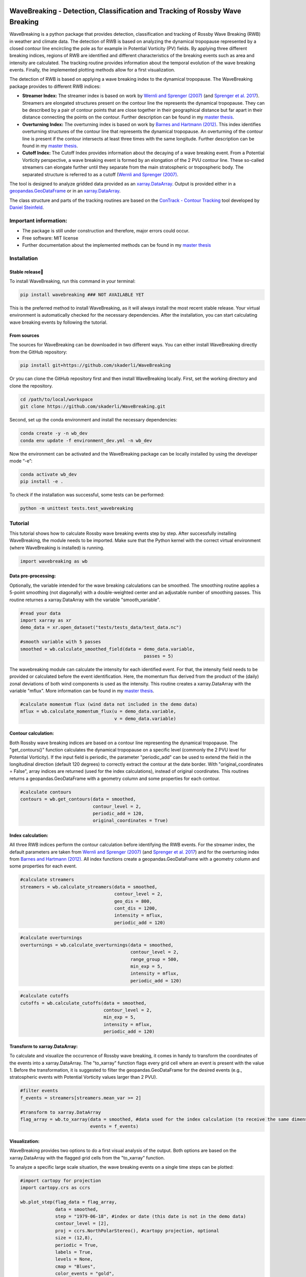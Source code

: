 .. image:: https://img.shields.io/pypi/v/wavebreaking.svg
        :target: https://pypi.python.org/pypi/wavebreaking
        
.. image:: https://img.shields.io/github/license/skaderli/wavebreaking
        :target: https://github.com/skaderli/wavebreaking/blob/master/LICENSE
        :alt: License
        
.. image:: https://readthedocs.org/projects/wavebreaking/badge/?version=latest
        :target: https://wavebreaking.readthedocs.io/en/latest/?version=latest
        :alt: Documentation Status

============
WaveBreaking - Detection, Classification and Tracking of Rossby Wave Breaking
============

.. image:: docs/README.gif
    :alt: wavebreaking gif
    
WaveBreaking is a python package that provides detection, classification and tracking of Rossby Wave Breaking (RWB) in weather and climate data. The detection of RWB is based on analyzing the dynamical tropopause represented by a closed contour line encircling the pole as for example in Potential Vorticity (PV) fields. By applying three different breaking indices, regions of RWB are identified and different characteristics of the breaking events such as area and intensity are calculated. The tracking routine provides information about the temporal evolution of the wave breaking events. Finally, the implemented plotting methods allow for a first visualization. 

The detection of RWB is based on applying a wave breaking index to the dynamical tropopause. The WaveBreaking package provides to different RWB indices:

* **Streamer Index:** The streamer index is based on work by `Wernli and Sprenger (2007)`_ (and `Sprenger et al. 2017`_). Streamers are elongated structures present on the contour line the represents the dynamical tropopause. They can be described by a pair of contour points that are close together in their geographical distance but far apart in their distance connecting the points on the contour. Further description can be found in my `master thesis <https://occrdata.unibe.ch/students/theses/msc/406.pdf>`_.

* **Overturning Index:** The overturning index is based on work by `Barnes and Hartmann (2012)`_. This index identifies overturning structures of the contour line that represents the dynamical tropopause. An overturning of the contour line is present if the contour intersects at least three times with the same longitude. Further description can be found in my `master thesis <https://occrdata.unibe.ch/students/theses/msc/406.pdf>`_.

* **Cutoff Index:** The Cutoff Index provides information about the decaying of a wave breaking event. From a Potential Vorticity perspective, a wave breaking event is formed by an elongation of the 2 PVU contour line. These so-called streamers can elongate further until they separate from the main stratospheric or tropospheric body. The separated structure is referred to as a cutoff (`Wernli and Sprenger (2007)`_.

.. _`Wernli and Sprenger (2007)`: https://journals.ametsoc.org/view/journals/atsc/64/5/jas3912.1.xml
.. _`Sprenger et al. 2017`: https://journals.ametsoc.org/view/journals/bams/98/8/bams-d-15-00299.1.xml
.. _`Barnes and Hartmann (2012)`: https://agupubs.onlinelibrary.wiley.com/doi/full/10.1029/2012JD017469

The tool is designed to analyze gridded data provided as an `xarray.DataArray <https://docs.xarray.dev/en/stable/generated/xarray.DataArray.html>`_. Output is provided either in a `geopandas.GeoDataFrame <https://geopandas.org/en/stable/docs/reference/api/geopandas.GeoDataFrame.html>`_ or in an `xarray.DataArray <https://docs.xarray.dev/en/stable/generated/xarray.DataArray.html>`_.

The class structure and parts of the tracking routines are based on the `ConTrack - Contour Tracking <https://github.com/steidani/ConTrack>`_ tool developed by `Daniel Steinfeld <https://github.com/steidani>`_. 

Important information:
-----------------

* The package is still under construction and therefore, major errors could occur. 
* Free software: MIT license
* Further documentation about the implemented methods can be found in my `master thesis <https://occrdata.unibe.ch/students/theses/msc/406.pdf>`_

Installation
--------

Stable release
~~~~~~~~
To install WaveBreaking, run this command in your terminal:
 
..  code-block:: 

        pip install wavebreaking ### NOT AVAILABLE YET

This is the preferred method to install WaveBreaking, as it will always install the most recent stable release. 
Your virtual environment is automatically checked for the necessary dependencies. 
After the installation, you can start calculating wave breaking events by following the tutorial.

From sources
~~~~~~~~

The sources for WaveBreaking can be downloaded in two different ways. You can either install WaveBreaking directly from the GitHub repository:

..  code-block:: 

        pip install git+https://github.com/skaderli/WaveBreaking

Or you can clone the GitHub repository first and then install WaveBreaking locally. First, set the working directory and clone the repository.

..  code-block:: 

        cd /path/to/local/workspace
        git clone https://github.com/skaderli/WaveBreaking.git

Second, set up the conda environment and install the necessary dependencies:

..  code-block:: 

        conda create -y -n wb_dev
        conda env update -f environment_dev.yml -n wb_dev

Now the environment can be activated and the WaveBreaking package can be locally installed by using the developer mode “-e”:

.. code-block::

        conda activate wb_dev
        pip install -e .

To check if the installation was successful, some tests can be performed:

.. code-block::
 
        python -m unittest tests.test_wavebreaking
        

Tutorial
--------

This tutorial shows how to calculate Rossby wave breaking events step by step. After successfully installing WaveBreaking, the module needs to be imported. Make sure that the Python kernel with the correct virtual environment (where WaveBreaking is installed) is running.

.. code-block:: python

        import wavebreaking as wb
   
        
Data pre-processing:
~~~~~~~~~~       

Optionally, the variable intended for the wave breaking calculations can be smoothed. The smoothing routine applies a 5-point smoothing (not diagonally) with a double-weighted center and an adjustable number of smoothing passes. This routine returnes a xarray.DataArray with the variable "smooth_variable". 

.. code-block:: python

        #read your data
        import xarray as xr
        demo_data = xr.open_dataset("tests/tests_data/test_data.nc")

        #smooth variable with 5 passes
        smoothed = wb.calculate_smoothed_field(data = demo_data.variable, 
                                                      passes = 5)
        
        
The wavebreaking module can calculate the intensity for each identified event. For that, the intensity field needs to be provided or calculated before the event identification. Here, the momentum flux derived from the product of the (daily) zonal deviations of both wind components is used as the intensity. This routine creates a xarray.DataArray with the variable "mflux". More information can be found in my `master thesis <https://occrdata.unibe.ch/students/theses/msc/406.pdf>`_.

.. code-block:: python

        #calculate momentum flux (wind data not included in the demo data)
        mflux = wb.calculate_momentum_flux(u = demo_data.variable, 
                                           v = demo_data.variable)
        
                                   
Contour calculation:
~~~~~~~~~~
       
Both Rossby wave breaking indices are based on a contour line representing the dynamical tropopause. The "get_contours()" function calculates the dynamical tropopause on a specific level (commonly the 2 PVU level for Potential Vorticity). If the input field is periodic, the parameter "periodic_add" can be used to extend the field in the longitudinal direction (default 120 degrees) to correctly extract the contour at the date border. With "original_coordinates = False", array indices are returned (used for the index calculations), instead of original coordinates. This routines returns a geopandas.GeoDataFrame with a geometry column and some properties for each contour. 

.. code-block:: python

        #calculate contours
        contours = wb.get_contours(data = smoothed, 
                                   contour_level = 2, 
                                   periodic_add = 120, 
                                   original_coordinates = True)
        

Index calculation:
~~~~~~~~~~

All three RWB indices perform the contour calculation before identifying the RWB events. For the streamer index, the default parameters are taken from `Wernli and Sprenger (2007)`_ (and `Sprenger et al. 2017`_) and for the overturning index from `Barnes and Hartmann (2012)`_. All index functions create a geopandas.GeoDataFrame with a geometry column and some properties for each event. 

.. code-block:: python

        #calculate streamers
        streamers = wb.calculate_streamers(data = smoothed, 
                                           contour_level = 2, 
                                           geo_dis = 800,
                                           cont_dis = 1200,
                                           intensity = mflux,
                                           periodic_add = 120)
                            
.. code-block:: python                  

        #calculate overturnings
        overturnings = wb.calculate_overturnings(data = smoothed, 
                                                 contour_level = 2, 
                                                 range_group = 500, 
                                                 min_exp = 5, 
                                                 intensity = mflux,
                                                 periodic_add = 120)
        
.. code-block:: python
 
        #calculate cutoffs
        cutoffs = wb.calculate_cutoffs(data = smoothed, 
                                       contour_level = 2,
                                       min_exp = 5,
                                       intensity = mflux, 
                                       periodic_add = 120)


Transform to xarray.DataArray:
~~~~~~~~~~

To calculate and visualize the occurrence of Rossby wave breaking, it comes in handy to transform the coordinates of the events into a xarray.DataArray. The "to_xarray" function flags every grid cell where an event is present with the value 1. Before the transformation, it is suggested to filter the geopandas.GeoDataFrame for the desired events (e.g., stratospheric events with Potential Vorticity values larger than 2 PVU).

.. code-block:: python

        #filter events
        f_events = streamers[streamers.mean_var >= 2]
        
        #transform to xarray.DataArray
        flag_array = wb.to_xarray(data = smoothed, #data used for the index calculation (to receive the same dimensions)
                                  events = f_events)

        
Visualization: 
~~~~~~~~~~

WaveBreaking provides two options to do a first visual analysis of the output. Both options are based on the xarray.DataArray with the flagged grid cells from the "to_xarray" function. 

To analyze a specific large scale situation, the wave breaking events on a single time steps can be plotted:

.. code-block:: python

        #import cartopy for projection
        import cartopy.crs as ccrs
        
        wb.plot_step(flag_data = flag_array, 
                     data = smoothed, 
                     step = "1979-06-18", #index or date (this date is not in the demo data)
                     contour_level = [2],
                     proj = ccrs.NorthPolarStereo(), #cartopy projection, optional
                     size = (12,8), 
                     periodic = True, 
                     labels = True,
                     levels = None, 
                     cmap = "Blues",
                     color_events = "gold", 
                     title = "")

.. image:: docs/plot_step.png
    :alt: plot step 
    
The analyze Rossby wave breaking from a climatological perspective, the occurrence (for specific seasons) can be plotted:

.. code-block:: python

        wb.plot_clim(flag_data = flag_array, 
                     seasons = None,
                     proj = ccrs.NorthPolarStereo(), #cartopy projection, optional
                     size = (12,8), 
                     smooth_passes = 0,
                     periodic = True, 
                     labels = True,
                     levels = None, 
                     cmap = None, 
                     title = "")

.. image:: docs/plot_climatology.png
    :alt: plot climatology 
    
Event tracking:
~~~~~~~~~~~

Last but not least, the wave breaking module provides a routine to track events over time. Events that overlap between two time steps receive the same label. Again, it is suggested to filter the events first. This routine adds a column "label" to the events geopandas.GeoDataFrame.

.. code-block:: python

        #filter events
        f_events = streamers[streamers.mean_var >= 2][::2] #use every second event for clarity

        #track events
        wb.event_tracking(events = f_events, 
                          time_range = 24) #time range for temporal tracking in hours

The result can be visualized by plotting the paths of the tracked events:

.. code-block:: python
        
        wb.plot_tracks(data = smoothed, #data used for the index calculation 
                       events = f_events,  
                       proj = ccrs.NorthPolarStereo(), #cartopy projection, optional
                       size = (12,8),
                       min_path = 0, #minimal number of paths
                       plot_events = False, #plot events as grey shaded area
                       labels = True,
                       title = "")
                       
.. image:: docs/plot_tracks.png
    :alt: plot tracks


Credits
-------

* The installation guide is to some extend based on the `ConTrack - Contour Tracking <https://github.com/steidani/ConTrack>`_ tool developed by `Daniel Steinfeld <https://github.com/steidani>`_. 

* This package was created with Cookiecutter_ and the `audreyr/cookiecutter-pypackage`_ project template.

.. _Cookiecutter: https://github.com/audreyr/cookiecutter
.. _`audreyr/cookiecutter-pypackage`: https://github.com/audreyr/cookiecutter-pypackage
